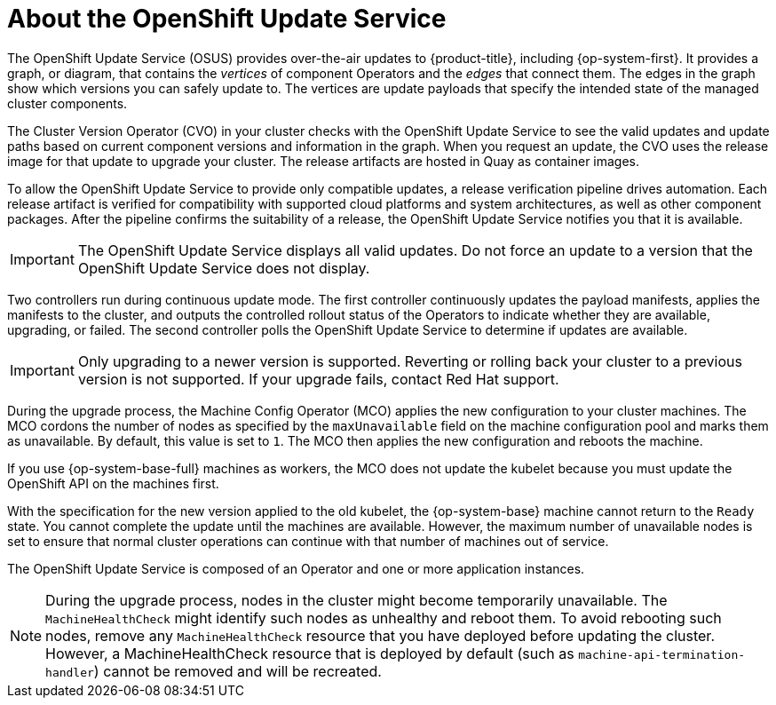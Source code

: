 // Module included in the following assemblies:
//
// * architecture/architecture-installation.adoc
// * architecture/control-plane.adoc
// * updating/updating-cluster-between-minor.adoc
// * updating/updating-cluster-cli.adoc
// * updating/updating-cluster-rhel-compute.adoc
// * updating/updating-cluster.adoc
// * updating/updating-disconnected-cluster.adoc

[id="update-service-overview_{context}"]
= About the OpenShift Update Service

[role="_abstract"]
The OpenShift Update Service (OSUS) provides over-the-air updates to {product-title}, including {op-system-first}. It provides a graph, or diagram, that contains the _vertices_ of component Operators and the _edges_ that connect them. The edges in the graph show which versions you can safely update to. The vertices are update payloads that specify the intended state of the managed cluster components.

The Cluster Version Operator (CVO) in your cluster checks with the OpenShift Update Service to see the valid updates and update paths based on current component versions and information in the graph. When you request an update, the CVO uses the release image for that update to upgrade your cluster. The release artifacts are hosted in Quay as container images.
////
By accepting automatic updates, you can automatically
keep your cluster up to date with the most recent compatible components.
////

To allow the OpenShift Update Service to provide only compatible updates, a release verification pipeline drives automation. Each release artifact is verified for compatibility with supported cloud platforms and system architectures, as well as other component packages. After the pipeline confirms the suitability of a release, the OpenShift Update Service notifies you that it is available.

[IMPORTANT]
====
The OpenShift Update Service displays all valid updates. Do not force an update to a version that the OpenShift Update Service does not display.
====

////
The interaction between the registry and the OpenShift Update Service is different during bootstrap and continuous update modes. When you bootstrap the initial infrastructure, the Cluster Version Operator finds the fully qualified image name for the shortname of the images that it needs to apply to the server during installation. It looks at the imagestream that it needs to apply and renders it to disk. It calls bootkube and waits for a temporary minimal control plane to come up and load the Cluster Version Operator.
////

Two controllers run during continuous update mode. The first controller continuously updates the payload manifests, applies the manifests to the cluster, and outputs the controlled rollout status of the Operators to indicate whether they are available, upgrading, or failed. The second controller polls the OpenShift Update Service to determine if updates are available.

[IMPORTANT]
====
Only upgrading to a newer version is supported. Reverting or rolling back your cluster to a previous version is not supported. If your upgrade fails, contact Red Hat support.
====

During the upgrade process, the Machine Config Operator (MCO) applies the new configuration to your cluster machines. The MCO cordons the number of nodes as specified by the `maxUnavailable` field on the machine configuration pool and marks them as unavailable. By default, this value is set to `1`. The MCO then applies the new configuration and reboots the machine.

If you use {op-system-base-full} machines as workers, the MCO does not update the kubelet because you must update the OpenShift API on the machines first.

With the specification for the new version applied to the old kubelet, the {op-system-base} machine cannot return to the `Ready` state. You cannot complete the update until the machines are available. However, the maximum number of unavailable nodes is set to ensure that normal cluster operations can continue with that number of machines out of service.

The OpenShift Update Service is composed of an Operator and one or more application instances.

[NOTE]
====
During the upgrade process, nodes in the cluster might become temporarily unavailable. The `MachineHealthCheck` might identify such nodes as unhealthy and reboot them. To avoid rebooting such nodes, remove any `MachineHealthCheck` resource that you have deployed before updating the cluster.
However, a MachineHealthCheck resource that is deployed by default (such as `machine-api-termination-handler`) cannot be removed and will be recreated.
====
